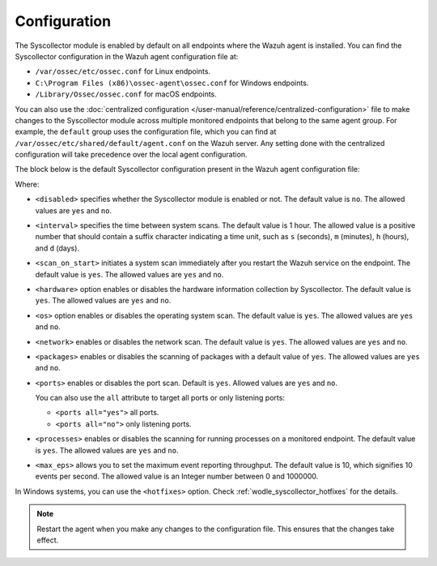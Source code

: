 .. Copyright (C) 2015, Wazuh, Inc.

.. meta::
  :description: Learn more about the Syscollector configuration in this section of the Wazuh documentation.

Configuration
=============

The Syscollector module is enabled by default on all endpoints where the Wazuh agent is installed. You can find the Syscollector configuration in the Wazuh agent configuration file at:

- ``/var/ossec/etc/ossec.conf`` for Linux endpoints.
- ``C:\Program Files (x86)\ossec-agent\ossec.conf`` for Windows endpoints.
- ``/Library/Ossec/ossec.conf`` for macOS endpoints.

You can also use the :doc:`centralized configuration </user-manual/reference/centralized-configuration>` file to make changes to the Syscollector module across multiple monitored endpoints that belong to the same agent group. For example, the ``default`` group uses the configuration file, which you can find at ``/var/ossec/etc/shared/default/agent.conf`` on the Wazuh server. Any setting done with the centralized configuration will take precedence over the local agent configuration.

The block below is the default Syscollector configuration present in the Wazuh agent configuration file:

.. code-block:: xml
   :emphasize-lines: 3,4,5,6,7,8,9,10,11,15

      <!-- System inventory -->
      <wodle name="syscollector">
        <disabled>no</disabled>
        <interval>1h</interval>
        <scan_on_start>yes</scan_on_start>
        <hardware>yes</hardware>
        <os>yes</os>
        <network>yes</network>
        <packages>yes</packages>
        <ports all="yes">yes</ports>
        <processes>yes</processes>

        <!-- Database synchronization settings -->
        <synchronization>
          <max_eps>10</max_eps>
        </synchronization>
      </wodle>

Where:

- ``<disabled>`` specifies whether the Syscollector module is enabled or not. The default value is ``no``. The allowed values are ``yes`` and ``no``.

.. _interval_syscollector:

- ``<interval>`` specifies the time between system scans. The default value is 1 hour. The allowed value is a positive number that should contain a suffix character indicating a time unit, such as ``s`` (seconds), ``m`` (minutes), ``h`` (hours), and ``d`` (days).
- ``<scan_on_start>`` initiates a system scan immediately after you restart the Wazuh service on the endpoint. The default value is ``yes``. The allowed values are ``yes`` and ``no``.
- ``<hardware>`` option enables or disables the hardware information collection by Syscollector. The default value is ``yes``. The allowed values are ``yes`` and ``no``.
- ``<os>`` option enables or disables the operating system scan. The default value is ``yes``. The allowed values are ``yes`` and ``no``.
- ``<network>`` enables or disables the network scan. The default value is ``yes``. The allowed values are ``yes`` and ``no``.
- ``<packages>`` enables or disables the scanning of packages with a default value of ``yes``. The allowed values are ``yes`` and ``no``.
- ``<ports>`` enables or disables the port scan. Default is ``yes``. Allowed values are ``yes`` and ``no``.

  You can also use the ``all`` attribute to target all ports or only listening ports:

  -  ``<ports all="yes">`` all ports.
  -  ``<ports all="no">`` only listening ports.
- ``<processes>`` enables or disables the scanning for running processes on a monitored endpoint. The default value is ``yes``. The allowed values are ``yes`` and ``no``.
- ``<max_eps>`` allows you to set the maximum event reporting throughput. The default value is 10, which signifies 10 events per second. The allowed value is an Integer number between 0 and 1000000.

In Windows systems, you can use the ``<hotfixes>`` option. Check :ref:`wodle_syscollector_hotfixes` for the details.

.. note::

   Restart the agent when you make any changes to the configuration file. This ensures that the changes take effect.